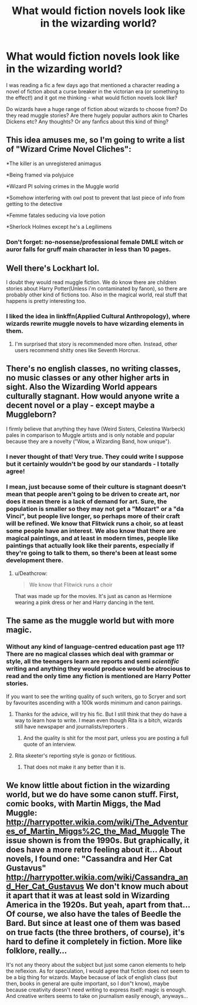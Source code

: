 #+TITLE: What would fiction novels look like in the wizarding world?

* What would fiction novels look like in the wizarding world?
:PROPERTIES:
:Author: JamesIsBored
:Score: 2
:DateUnix: 1522677851.0
:DateShort: 2018-Apr-02
:END:
I was reading a fic a few days ago that mentioned a character reading a novel of fiction about a curse breaker in the victorian era (or something to the effect!) and it got me thinking - what would fiction novels look like?

Do wizards have a huge range of fiction about wizards to choose from? Do they read muggle stories? Are there hugely popular authors akin to Charles Dickens etc? Any thoughts? Or any fanfics about this kind of thing?


** This idea amuses me, so I'm going to write a list of "Wizard Crime Novel Cliches":

*The killer is an unregistered animagus

*Being framed via polyjuice

*Wizard PI solving crimes in the Muggle world

*Somehow interfering with owl post to prevent that last piece of info from getting to the detective

*Femme fatales seducing via love potion

*Sherlock Holmes except he's a Legilimens
:PROPERTIES:
:Author: urcool91
:Score: 10
:DateUnix: 1522722865.0
:DateShort: 2018-Apr-03
:END:

*** Don't forget: no-nosense/professional female DMLE witch or auror falls for gruff main character in less than 10 pages.
:PROPERTIES:
:Author: DrManhattan16
:Score: 6
:DateUnix: 1522783569.0
:DateShort: 2018-Apr-03
:END:


** Well there's Lockhart lol.

I doubt they would read muggle fiction. We do know there are children stories about Harry Potter(Unless i'm contaminated by fanon), so there are probably other kind of fictions too. Also in the magical world, real stuff that happens is pretty interesting too.
:PROPERTIES:
:Author: Triflez
:Score: 2
:DateUnix: 1522678171.0
:DateShort: 2018-Apr-02
:END:

*** I liked the idea in linkffn(Applied Cultural Anthropology), where wizards rewrite muggle novels to have wizarding elements in them.
:PROPERTIES:
:Author: Akitcougar
:Score: 3
:DateUnix: 1522695542.0
:DateShort: 2018-Apr-02
:END:

**** I'm surprised that story is recommended more often. Instead, other users recommend shitty ones like Seventh Horcrux.
:PROPERTIES:
:Author: emong757
:Score: 1
:DateUnix: 1522697138.0
:DateShort: 2018-Apr-02
:END:


** There's no english classes, no writing classes, no music classes or any other higher arts in sight. Also the Wizarding World appears culturally stagnant. How would anyone write a decent novel or a play - except maybe a Muggleborn?

I firmly believe that anything they have (Weird Sisters, Celestina Warbeck) pales in comparison to Muggle artists and is only notable and popular because they are a novelty ("Wow, a Wizarding Band, how unique").
:PROPERTIES:
:Author: Deathcrow
:Score: 1
:DateUnix: 1522689716.0
:DateShort: 2018-Apr-02
:END:

*** I never thought of that! Very true. They could write I suppose but it certainly wouldn't be good by our standards - I totally agree!
:PROPERTIES:
:Author: JamesIsBored
:Score: 1
:DateUnix: 1522700982.0
:DateShort: 2018-Apr-03
:END:


*** I mean, just because some of their culture is stagnant doesn't mean that people aren't going to be driven to create art, nor does it mean there is a lack of demand for art. Sure, the population is smaller so they may not get a "Mozart" or a "da Vinci", but people live longer, so perhaps more of their craft will be refined. We know that Flitwick runs a choir, so at least some people have an interest. We also know that there are magical paintings, and at least in modern times, people like paintings that actually look like their parents, especially if they're going to talk to them, so there's been at least some development there.
:PROPERTIES:
:Author: SnowingSilently
:Score: 1
:DateUnix: 1522721049.0
:DateShort: 2018-Apr-03
:END:

**** u/Deathcrow:
#+begin_quote
  We know that Flitwick runs a choir
#+end_quote

That was made up for the movies. It's just as canon as Hermione wearing a pink dress or her and Harry dancing in the tent.
:PROPERTIES:
:Author: Deathcrow
:Score: 2
:DateUnix: 1522722128.0
:DateShort: 2018-Apr-03
:END:


** The same as the muggle world but with more magic.
:PROPERTIES:
:Author: Quoba
:Score: 1
:DateUnix: 1522693260.0
:DateShort: 2018-Apr-02
:END:

*** Without any kind of language-centred education past age 11? There are no magical classes which deal with grammar or style, all the teenagers learn are reports and semi /scientific/ writing and anything they would produce would be atrocious to read and the only time any fiction is mentioned are Harry Potter stories.

If you want to see the writing quality of such writers, go to Scryer and sort by favourites ascending with a 100k words minimum and canon pairings.
:PROPERTIES:
:Author: Hellstrike
:Score: 1
:DateUnix: 1522696263.0
:DateShort: 2018-Apr-02
:END:

**** Thanks for the advice, will try his fic. But I still think that they do have a way to learn how to write. I mean even though Rita is a bitch, wizards still have newspaper and journalists/reporters .
:PROPERTIES:
:Author: Quoba
:Score: 1
:DateUnix: 1522697329.0
:DateShort: 2018-Apr-02
:END:

***** And the quality is shit for the most part, unless you are posting a full quote of an interview.
:PROPERTIES:
:Author: Hellstrike
:Score: 1
:DateUnix: 1522697616.0
:DateShort: 2018-Apr-03
:END:


**** Rita skeeter's reporting style is gonzo or fictitious.
:PROPERTIES:
:Author: viol8er
:Score: 1
:DateUnix: 1522700886.0
:DateShort: 2018-Apr-03
:END:

***** That does not make it any better than it is.
:PROPERTIES:
:Author: Hellstrike
:Score: 1
:DateUnix: 1522701109.0
:DateShort: 2018-Apr-03
:END:


** We know little about fiction in the wizarding world, but we do have some canon stuff. First, comic books, with Martin Miggs, the Mad Muggle: [[http://harrypotter.wikia.com/wiki/The_Adventures_of_Martin_Miggs%2C_the_Mad_Muggle]] The issue shown is from the 1990s. But graphically, it does have a more retro feeling about it... About novels, I found one: "Cassandra and Her Cat Gustavus" [[http://harrypotter.wikia.com/wiki/Cassandra_and_Her_Cat_Gustavus]] We don't know much about it apart that it was at least sold in Wizarding America in the 1920s. But yeah, apart from that... Of course, we also have the tales of Beedle the Bard. But since at least one of them was based on true facts (the three brothers, of course), it's hard to define it completely in fiction. More like folklore, really...

It's not any theory about the subject but just some canon elements to help the reflexion. As for speculation, I would agree that fiction does not seem to be a big thing for wizards. Maybe because of lack of english class (but then, books in general are quite important, so I don"t know), maybe because creativity doesn't need writing to express itself: magic is enough. And creative writers seems to take on journalism easily enough, anyways...
:PROPERTIES:
:Author: Eawen_Telemnar
:Score: 1
:DateUnix: 1522708151.0
:DateShort: 2018-Apr-03
:END:
